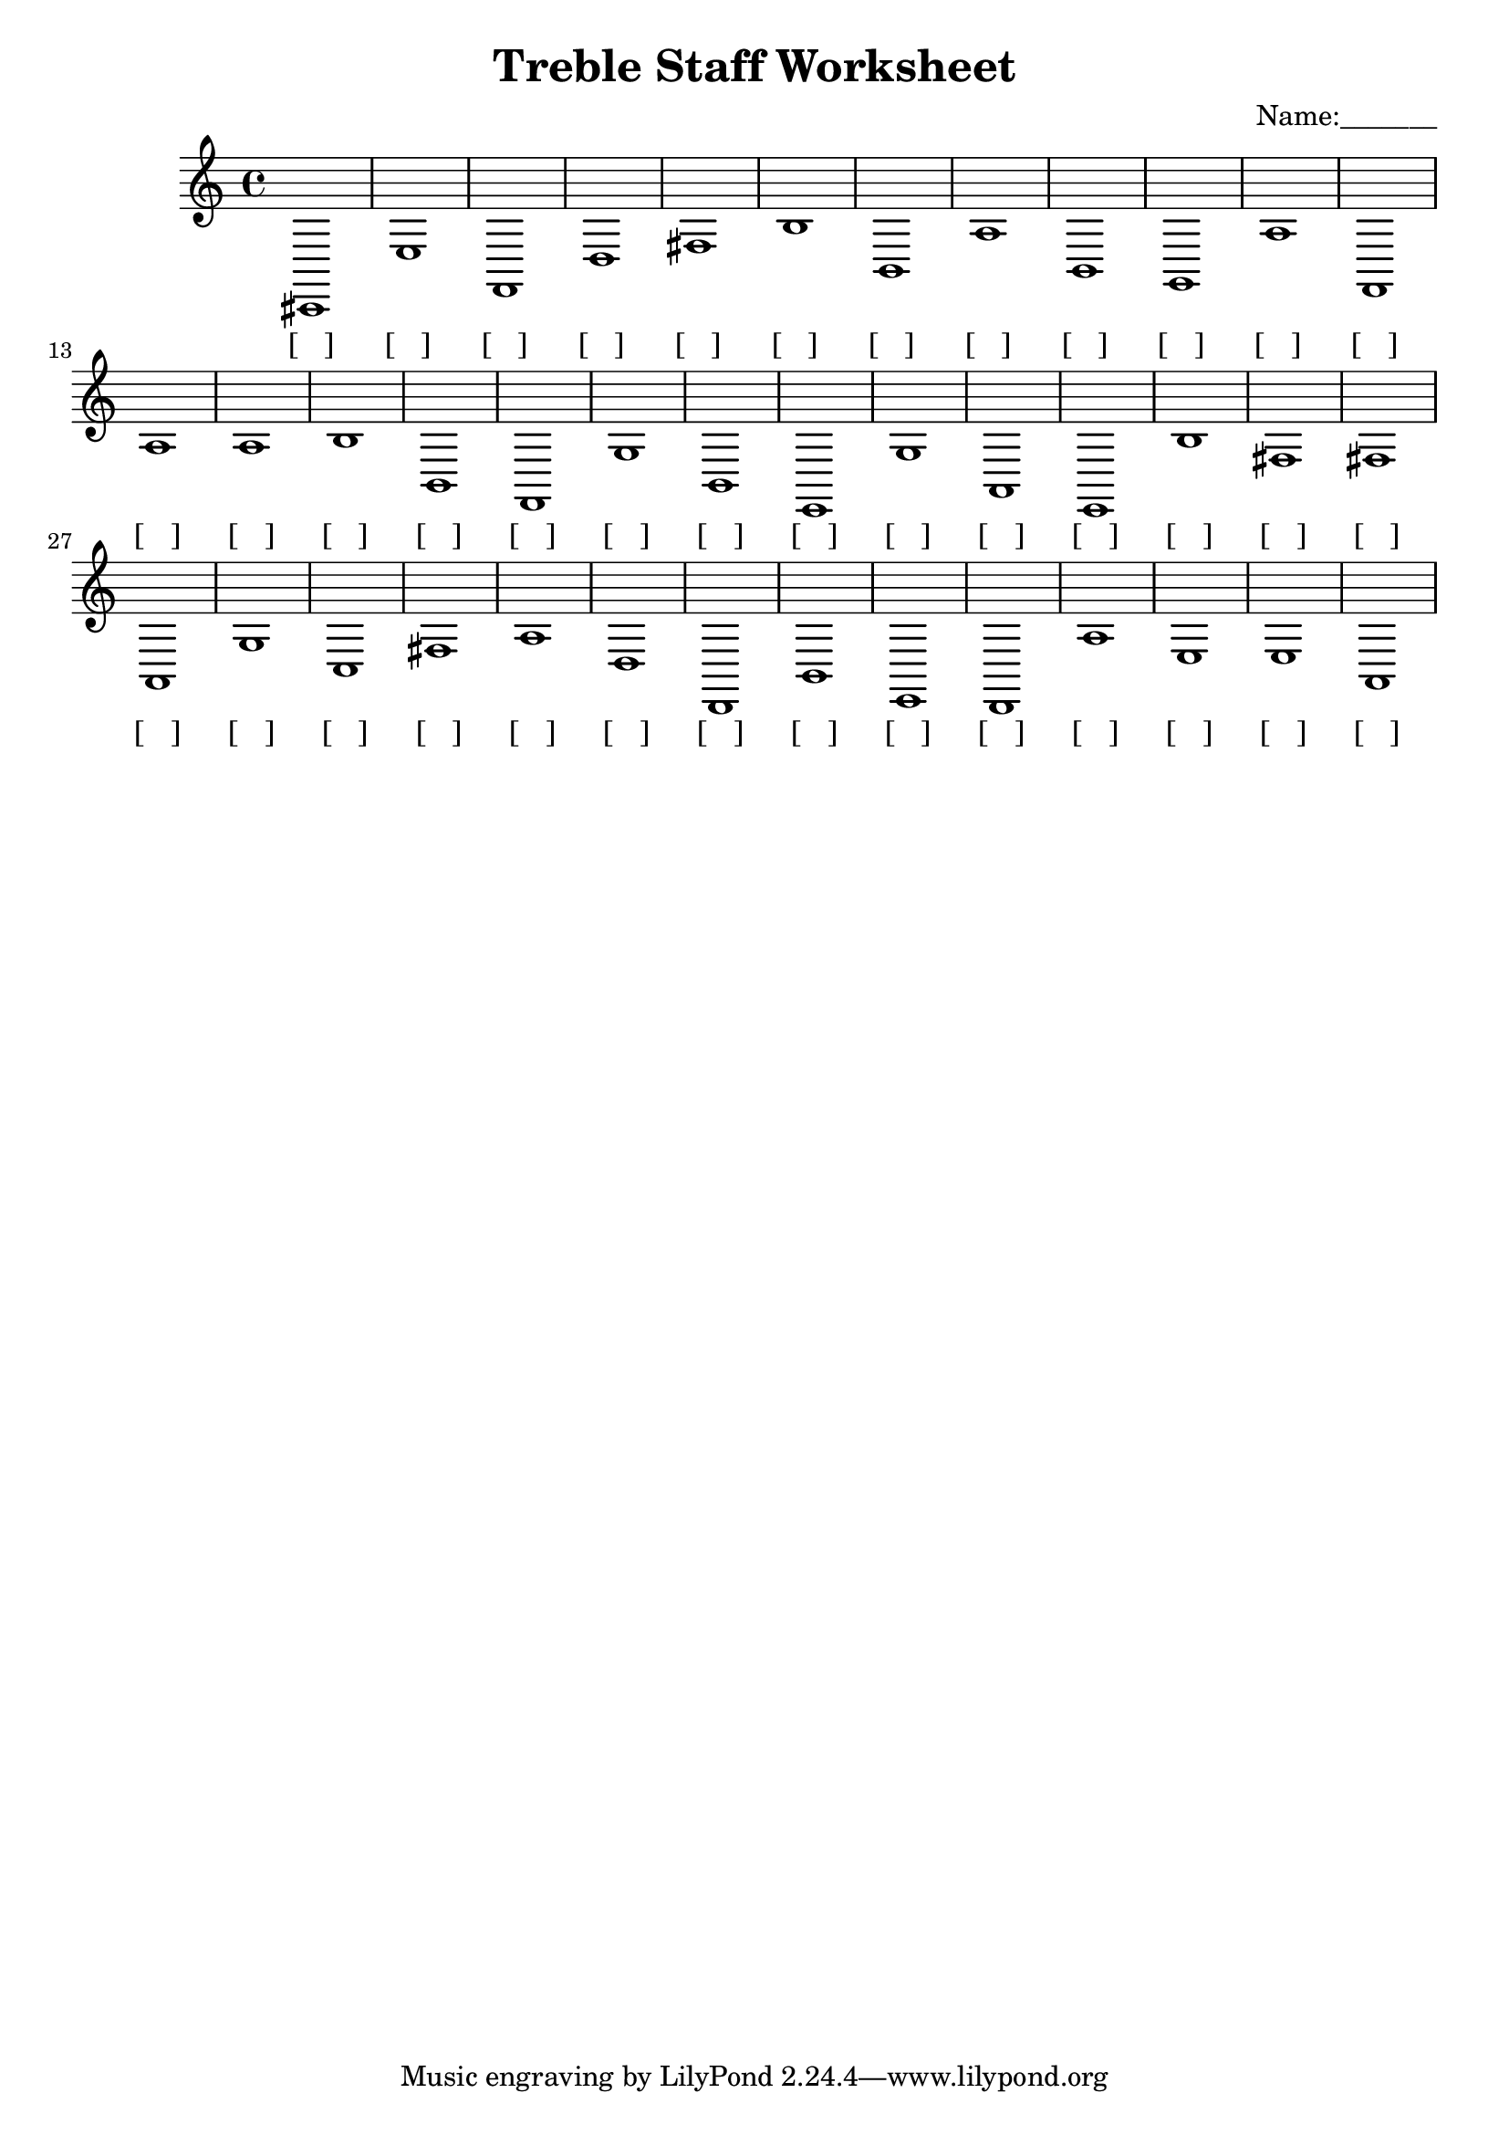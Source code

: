 
\version "2.18.2"
\header { 
	title = "Treble Staff Worksheet"
 composer = "Name:_______"
}
\score{
	\new Staff{
		\clef treble
cis,1
 e f, d fis b b, a b, g, a
 f, a a b b, f, g b, e, g
 a, e, b fis fis a, g c fis a
 d d, b, e, d, a e e a, }
		\addlyrics 
		{ [___] [___] [___] [___] [___] [___] [___] [___] [___] [___] [___] [___] [___] [___] [___] [___] [___] [___] [___] [___] [___] [___] [___] [___] [___] [___] [___] [___] [___] [___] [___] [___] [___] [___] [___] [___] [___] [___] [___] [___] }
}